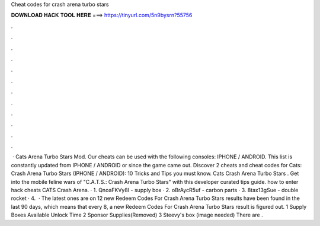Cheat codes for crash arena turbo stars

𝐃𝐎𝐖𝐍𝐋𝐎𝐀𝐃 𝐇𝐀𝐂𝐊 𝐓𝐎𝐎𝐋 𝐇𝐄𝐑𝐄 ===> https://tinyurl.com/5n9bysrn?55756

.

.

.

.

.

.

.

.

.

.

.

.

 · Cats Arena Turbo Stars Mod. Our cheats can be used with the following consoles: IPHONE / ANDROID. This list is constantly updated from IPHONE / ANDROID or since the game came out. Discover 2 cheats and cheat codes for Cats: Crash Arena Turbo Stars (IPHONE / ANDROID): 10 Tricks and Tips you must know. Cats Crash Arena Turbo Stars . Get into the mobile feline wars of "C.A.T.S.: Crash Arena Turbo Stars" with this developer curated tips guide. how to enter hack cheats CATS Crash Arena. · 1. QnoaFKVy8I - supply box · 2. oBrAycR5uf - carbon parts · 3. 8tax13gSue - double rocket · 4.  · The latest ones are on 12 new Redeem Codes For Crash Arena Turbo Stars results have been found in the last 90 days, which means that every 8, a new Redeem Codes For Crash Arena Turbo Stars result is figured out. 1 Supply Boxes Available Unlock Time 2 Sponsor Supplies(Removed) 3 Steevy's box (image needed) There are .